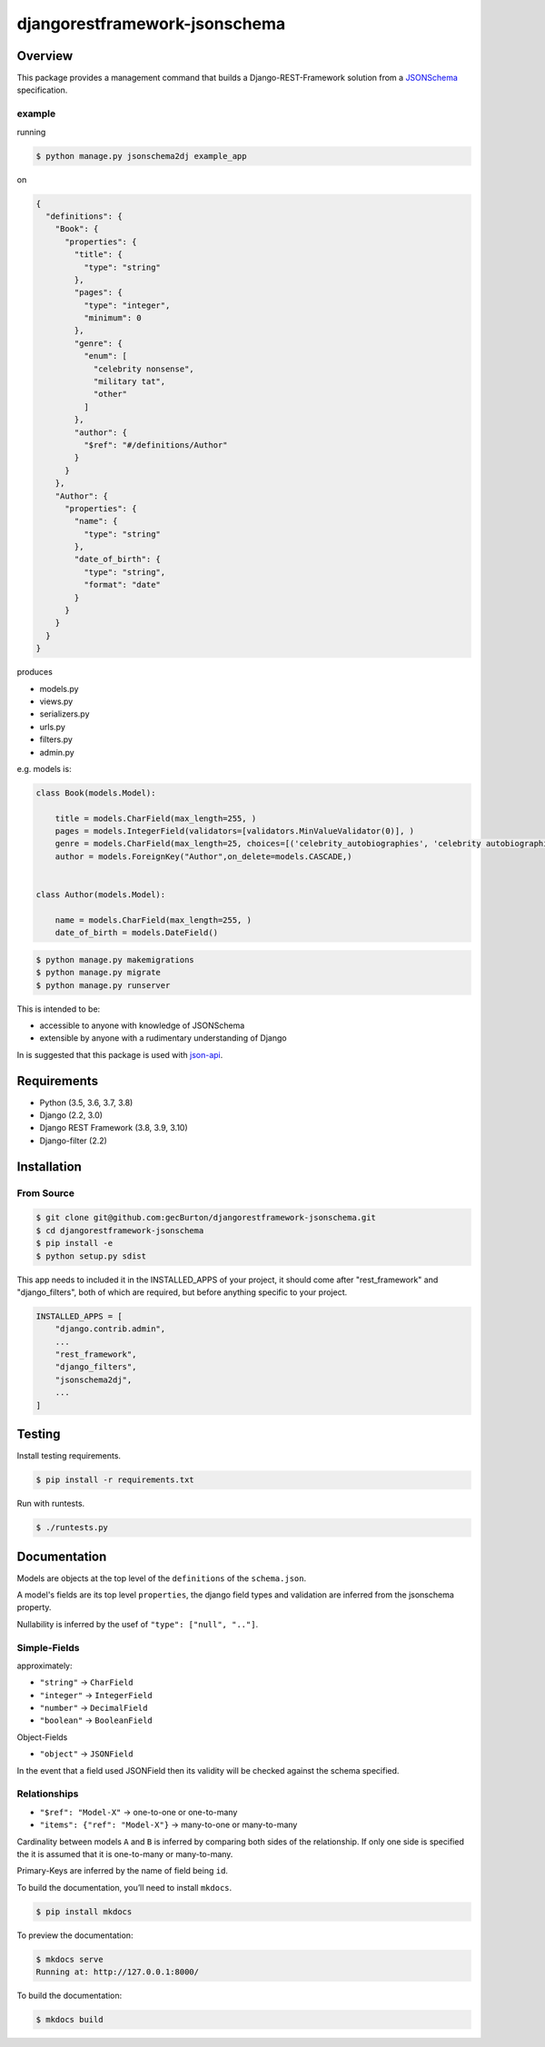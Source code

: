 djangorestframework-jsonschema
======================================

|build-status-image| |pypi-version|

Overview
--------

This package provides a management command that builds a
Django-REST-Framework solution from a `JSONSchema`_ specification.

example
#######

running

.. code:: bash

    $ python manage.py jsonschema2dj example_app

on

.. code:: json

    {
      "definitions": {
        "Book": {
          "properties": {
            "title": {
              "type": "string"
            },
            "pages": {
              "type": "integer",
              "minimum": 0
            },
            "genre": {
              "enum": [
                "celebrity nonsense",
                "military tat",
                "other"
              ]
            },
            "author": {
              "$ref": "#/definitions/Author"
            }
          }
        },
        "Author": {
          "properties": {
            "name": {
              "type": "string"
            },
            "date_of_birth": {
              "type": "string",
              "format": "date"
            }
          }
        }
      }
    }

produces

- models.py
- views.py
- serializers.py
- urls.py
- filters.py
- admin.py

e.g. models is:

.. code:: python

    class Book(models.Model):

        title = models.CharField(max_length=255, )
        pages = models.IntegerField(validators=[validators.MinValueValidator(0)], )
        genre = models.CharField(max_length=25, choices=[('celebrity_autobiographies', 'celebrity autobiographies'), ('military-history', 'military-history'), ('other', 'other')], )
        author = models.ForeignKey("Author",on_delete=models.CASCADE,)


    class Author(models.Model):

        name = models.CharField(max_length=255, )
        date_of_birth = models.DateField()

.. code:: bash

    $ python manage.py makemigrations
    $ python manage.py migrate
    $ python manage.py runserver

This is intended to be:

- accessible to anyone with knowledge of JSONSchema
- extensible by anyone with a rudimentary understanding of Django

In is suggested that this package is used with json-api_.

Requirements
------------

-  Python (3.5, 3.6, 3.7, 3.8)
-  Django (2.2, 3.0)
-  Django REST Framework (3.8, 3.9, 3.10)
-  Django-filter (2.2)

Installation
------------

From Source
###########

.. code-block::  bash

    $ git clone git@github.com:gecBurton/djangorestframework-jsonschema.git
    $ cd djangorestframework-jsonschema
    $ pip install -e
    $ python setup.py sdist


This app needs to included it in the INSTALLED_APPS of your project, it should
come after "rest_framework" and "django_filters", both of which are required,
but before anything specific to your project.

.. code-block:: python

    INSTALLED_APPS = [
        "django.contrib.admin",
        ...
        "rest_framework",
        "django_filters",
        "jsonschema2dj",
        ...
    ]


Testing
-------

Install testing requirements.

.. code:: bash

    $ pip install -r requirements.txt

Run with runtests.

.. code:: bash

    $ ./runtests.py


Documentation
-------------


Models are objects at the top level of the ``definitions`` of the
``schema.json``.

A model's fields are its top level ``properties``, the django field
types and validation are inferred from the jsonschema property.

Nullability is inferred by the usef of ``"type": ["null", ".."]``.


Simple-Fields
#############


approximately:

-  ``"string"`` -> ``CharField``
-  ``"integer"`` -> ``IntegerField``
-  ``"number"`` -> ``DecimalField``
-  ``"boolean"`` -> ``BooleanField``

Object-Fields

-  ``"object"`` -> ``JSONField``

In the event that a field used JSONField then its validity will be checked
against the schema specified.

Relationships
#############

- ``"$ref": "Model-X"`` -> one-to-one or one-to-many
- ``"items": {"ref": "Model-X"}`` -> many-to-one or many-to-many

Cardinality between models ``A`` and ``B`` is inferred
by comparing both sides of the relationship. If only one side is specified
the it is assumed that it is one-to-many or many-to-many.

Primary-Keys are inferred by the name of field being ``id``.


To build the documentation, you’ll need to install ``mkdocs``.

.. code:: bash

    $ pip install mkdocs

To preview the documentation:

.. code:: bash

    $ mkdocs serve
    Running at: http://127.0.0.1:8000/

To build the documentation:

.. code:: bash

    $ mkdocs build

.. _tox: http://tox.readthedocs.org/en/latest/
.. _real_model: /tests/json-schemas/real_model_1.json
.. _json-api: https://github.com/django-json-api/django-rest-framework-json-api
.. _JSONSchema: https://json-schema.org/
.. |build-status-image| image:: https://secure.travis-ci.org/gecBurton/django-rest-framework-jsonschema.svg?branch=master
   :target: http://travis-ci.org/gecBurton/django-rest-framework-jsonschema?branch=master
.. |pypi-version| image:: https://img.shields.io/pypi/v/djangorestframework-jsonschema.svg
   :target: https://pypi.python.org/pypi/djangorestframework-jsonschema
